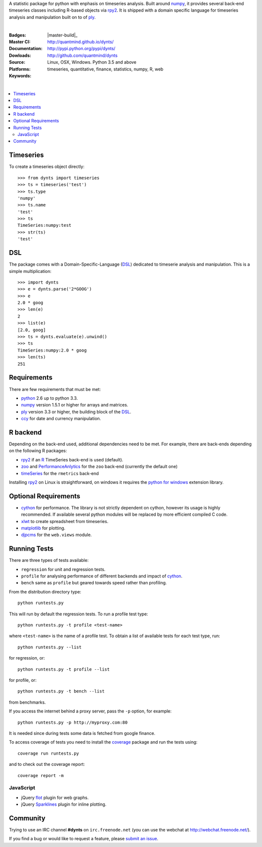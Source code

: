 A statistic package for python with enphasis on timeseries analysis.
Built around numpy_, it provides several back-end timeseries classes including R-based objects via rpy2_.
It is shipped with a domain specific language for timeseries analysis
and manipulation built on to of ply_.

|

:Badges: |license|  |pyversions| |status| |pypiversion|
:Master CI: |master-build|_ |coverage-master|
:Documentation: http://quantmind.github.io/dynts/
:Dowloads: http://pypi.python.org/pypi/dynts/
:Source: http://github.com/quantmind/dynts
:Platforms: Linux, OSX, Windows. Python 3.5 and above
:Keywords: timeseries, quantitative, finance, statistics, numpy, R, web

|

.. contents::
    :local:


Timeseries
========================

To create a timeseries object directly::

	>>> from dynts import timeseries
	>>> ts = timeseries('test')
	>>> ts.type
	'numpy'
	>>> ts.name
	'test'
	>>> ts
	TimeSeries:numpy:test
	>>> str(ts)
	'test'


DSL
=======
The package comes with a Domain-Specific-Language (DSL_) dedicated
to timeserie analysis and manipulation.
This is a simple multiplication::

	>>> import dynts
	>>> e = dynts.parse('2*GOOG')
	>>> e
	2.0 * goog
	>>> len(e)
	2
	>>> list(e)
	[2.0, goog]
	>>> ts = dynts.evaluate(e).unwind()
	>>> ts
	TimeSeries:numpy:2.0 * goog
	>>> len(ts)
	251


Requirements
=====================
There are few requirements that must be met:

* python_ 2.6 up to python 3.3.
* numpy_ version 1.5.1 or higher for arrays and matrices.
* ply_ version 3.3 or higher, the building block of the DSL_.
* ccy_ for date and currency manipulation.

R backend
===============================
Depending on the back-end used, additional dependencies need to be met.
For example, there are back-ends depending on the following R packages:

* rpy2_ if an R_ TimeSeries back-end is used (default).
* zoo_ and PerformanceAnlytics_ for the ``zoo`` back-end (currently the default one)
* timeSeries_ for the ``rmetrics`` back-end

Installing rpy2_ on Linux is straightforward, on windows it requires the
`python for windows`__ extension library.

Optional Requirements
===============================

* cython_ for performance. The library is not strictly dependent on cython, however its usage
  is highly recommended. If available several python modules will be replaced by more efficient compiled C code.
* xlwt_ to create spreadsheet from timeseries.
* matplotlib_ for plotting.
* djpcms_ for the ``web.views`` module.

__ http://sourceforge.net/projects/pywin32/files/


.. _running-tests:

Running Tests
=================
There are three types of tests available:

* ``regression`` for unit and regression tests.
* ``profile`` for analysing performance of different backends and impact of cython_.
* ``bench`` same as ``profile`` but geared towards speed rather than profiling.

From the distribution directory type::

	python runtests.py

This will run by default the regression tests. To run a profile test
type::

	python runtests.py -t profile <test-name>

where ``<test-name>`` is the name of a profile test.
To obtain a list of available tests for each test type, run::

	python runtests.py --list

for regression, or::

	python runtests.py -t profile --list

for profile, or::

	python runtests.py -t bench --list

from benchmarks.

If you access the internet behind a proxy server, pass the ``-p`` option, for example::

	python runtests.py -p http://myproxy.com:80

It is needed since during tests some data is fetched from google finance.

To access coverage of tests you need to install the coverage_ package and run the tests using::

	coverage run runtests.py

and to check out the coverage report::

	coverage report -m


JavaScript
------------
* jQuery flot_ plugin for web graphs.
* jQuery Sparklines_ plugin for inline plotting.



Community
=================
Trying to use an IRC channel **#dynts** on ``irc.freenode.net``
(you can use the webchat at http://webchat.freenode.net/).

If you find a bug or would like to request a feature, please `submit an issue`__.

__ http://github.com/quantmind/dynts/issues


.. |pypiversion| image:: https://badge.fury.io/py/dynts.svg
    :target: https://pypi.python.org/pypi/dynts
.. |pyversions| image:: https://img.shields.io/pypi/pyversions/dynts.svg
  :target: https://pypi.python.org/pypi/dynts
.. |license| image:: https://img.shields.io/pypi/l/dynts.svg
  :target: https://pypi.python.org/pypi/dynts
.. |status| image:: https://img.shields.io/pypi/status/dynts.svg
  :target: https://pypi.python.org/pypi/dynts
.. |master-build| image:: https://travis-ci.org/quantmind/dynts.svg?branch=master
  :target: https://travis-ci.org/quantmind/dynts
.. |coverage-master| image:: https://coveralls.io/repos/github/quantmind/dynts/badge.svg?branch=master
  :target: https://coveralls.io/github/quantmind/dynts?branch=master
.. _numpy: http://numpy.scipy.org/
.. _ply: http://www.dabeaz.com/ply/
.. _rpy2: http://rpy.sourceforge.net/rpy2.html
.. _DSL: http://en.wikipedia.org/wiki/Domain-specific_language
.. _R: http://www.r-project.org/
.. _ccy: http://code.google.com/p/ccy/
.. _zoo: http://cran.r-project.org/web/packages/zoo/index.html
.. _PerformanceAnlytics: http://cran.r-project.org/web/packages/PerformanceAnalytics/index.html
.. _timeSeries: http://cran.r-project.org/web/packages/timeSeries/index.html
.. _Python: http://www.python.org/
.. _xlwt: http://pypi.python.org/pypi/xlwt
.. _matplotlib: http://matplotlib.sourceforge.net/
.. _djpcms: http://djpcms.com
.. _coverage: http://nedbatchelder.com/code/coverage/
.. _cython: http://www.cython.org/
.. _flot: http://code.google.com/p/flot/
.. _Sparklines: http://www.omnipotent.net/jquery.sparkline/
